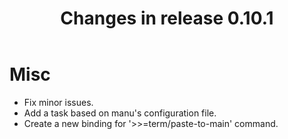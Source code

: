 #+TITLE: Changes in release 0.10.1

* Misc

- Fix minor issues.
- Add a task based on manu's configuration file.
- Create a new binding for '>>=term/paste-to-main' command.
